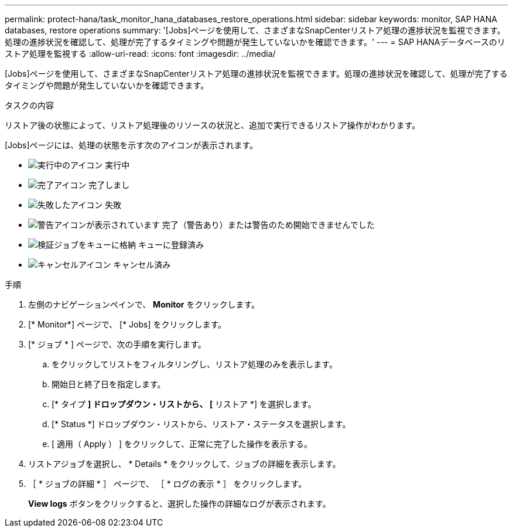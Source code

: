 ---
permalink: protect-hana/task_monitor_hana_databases_restore_operations.html 
sidebar: sidebar 
keywords: monitor, SAP HANA databases, restore operations 
summary: '[Jobs]ページを使用して、さまざまなSnapCenterリストア処理の進捗状況を監視できます。処理の進捗状況を確認して、処理が完了するタイミングや問題が発生していないかを確認できます。' 
---
= SAP HANAデータベースのリストア処理を監視する
:allow-uri-read: 
:icons: font
:imagesdir: ../media/


[role="lead"]
[Jobs]ページを使用して、さまざまなSnapCenterリストア処理の進捗状況を監視できます。処理の進捗状況を確認して、処理が完了するタイミングや問題が発生していないかを確認できます。

.タスクの内容
リストア後の状態によって、リストア処理後のリソースの状況と、追加で実行できるリストア操作がわかります。

[Jobs]ページには、処理の状態を示す次のアイコンが表示されます。

* image:../media/progress_icon.gif["実行中のアイコン"] 実行中
* image:../media/success_icon.gif["完了アイコン"] 完了しまし
* image:../media/failed_icon.gif["失敗したアイコン"] 失敗
* image:../media/warning_icon.gif["警告アイコンが表示されています"] 完了（警告あり）または警告のため開始できませんでした
* image:../media/verification_job_in_queue.gif["検証ジョブをキューに格納"] キューに登録済み
* image:../media/cancel_icon.gif["キャンセルアイコン"] キャンセル済み


.手順
. 左側のナビゲーションペインで、 *Monitor* をクリックします。
. [* Monitor*] ページで、 [* Jobs] をクリックします。
. [* ジョブ * ] ページで、次の手順を実行します。
+
.. をクリックしてリストをフィルタリングし、リストア処理のみを表示します。
.. 開始日と終了日を指定します。
.. [* タイプ *] ドロップダウン・リストから、 [* リストア *] を選択します。
.. [* Status *] ドロップダウン・リストから、リストア・ステータスを選択します。
.. [ 適用（ Apply ） ] をクリックして、正常に完了した操作を表示する。


. リストアジョブを選択し、 * Details * をクリックして、ジョブの詳細を表示します。
. ［ * ジョブの詳細 * ］ ページで、 ［ * ログの表示 * ］ をクリックします。
+
*View logs* ボタンをクリックすると、選択した操作の詳細なログが表示されます。


